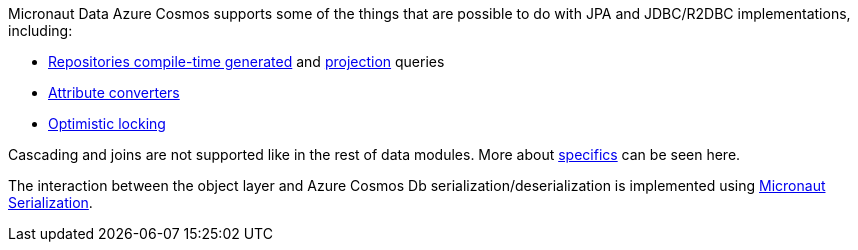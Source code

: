 Micronaut Data Azure Cosmos supports some of the things that are possible to do with JPA and JDBC/R2DBC implementations, including:

- <<azureCosmosRepositories, Repositories compile-time generated>> and <<projections, projection>> queries
- <<azureCosmosAttributeConverter, Attribute converters>>
- <<azureCosmosOptimisticLocking, Optimistic locking>>

Cascading and joins are not supported like in the rest of data modules. More about <<azureCosmosSpecifics, specifics>> can be seen here.

The interaction between the object layer and Azure Cosmos Db serialization/deserialization is implemented using https://micronaut-projects.github.io/micronaut-serialization/1.0.x/guide[Micronaut Serialization].
